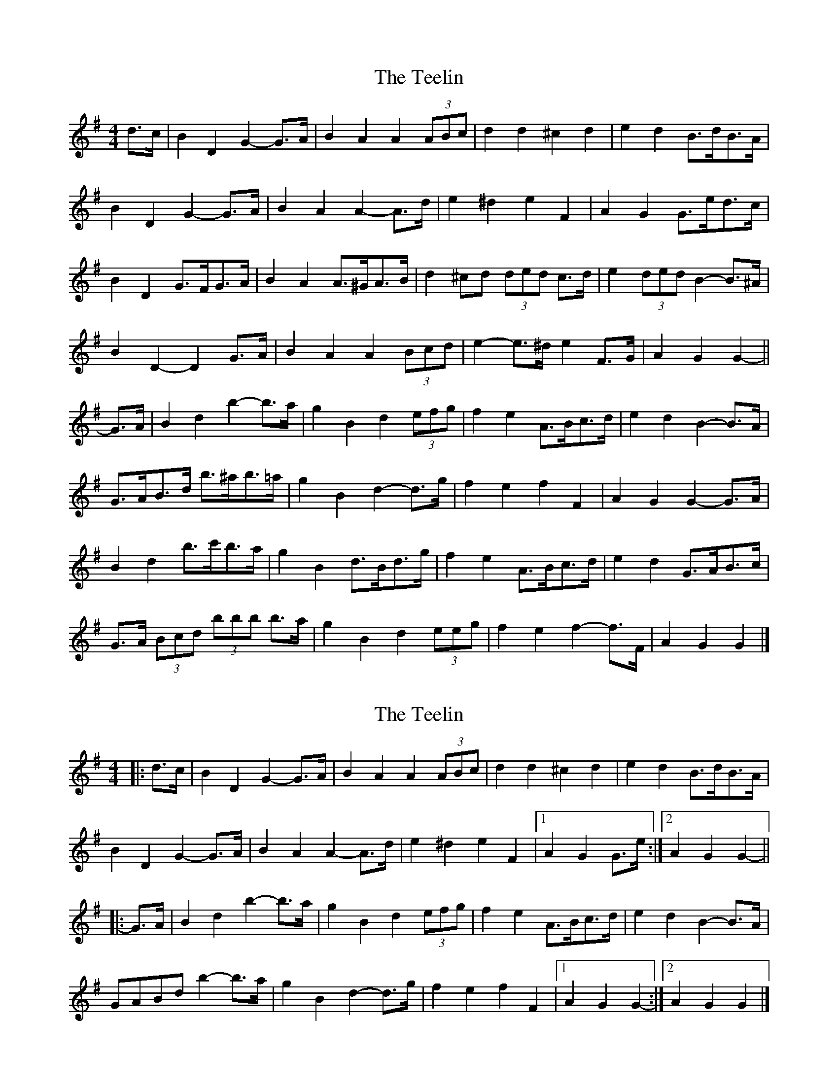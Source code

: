 X: 1
T: Teelin, The
Z: ceolachan
S: https://thesession.org/tunes/6588#setting6588
R: barndance
M: 4/4
L: 1/8
K: Gmaj
d>c |B2 D2 G2- G>A | B2 A2 A2 (3ABc | d2 d2 ^c2 d2 | e2 d2 B>dB>A |
B2 D2 G2- G>A | B2 A2 A2- A>d | e2 ^d2 e2 F2 | A2 G2 G>ed>c |
B2 D2 G>FG>A | B2 A2 A>^GA>B | d2 ^cd (3ded c>d | e2 (3ded B2- B>^A |
B2 D2- D2 G>A | B2 A2 A2 (3Bcd | e2- e>^d e2 F>G | A2 G2 G2- ||
G>A |B2 d2 b2- b>a | g2 B2 d2 (3efg | f2 e2 A>Bc>d | e2 d2 B2- B>A |
G>AB>d b>^ab>=a | g2 B2 d2- d>g | f2 e2 f2 F2 | A2 G2 G2- G>A |
B2 d2 b>c'b>a | g2 B2 d>Bd>g | f2 e2 A>Bc>d | e2 d2 G>AB>c |
G>A (3Bcd (3bbb b>a | g2 B2 d2 (3eeg | f2 e2 f2- f>F | A2 G2 G2 |]
X: 2
T: Teelin, The
Z: ceolachan
S: https://thesession.org/tunes/6588#setting18262
R: barndance
M: 4/4
L: 1/8
K: Gmaj
|: d>c |B2 D2 G2- G>A | B2 A2 A2 (3ABc | d2 d2 ^c2 d2 | e2 d2 B>dB>A |
B2 D2 G2- G>A | B2 A2 A2- A>d | e2 ^d2 e2 F2 |[1 A2 G2 G>e :|[2 A2 G2 G2- ||
|: G>A |B2 d2 b2- b>a | g2 B2 d2 (3efg | f2 e2 A>Bc>d | e2 d2 B2- B>A |
GABd b2- b>a | g2 B2 d2- d>g | f2 e2 f2 F2 |1 A2 G2 G2- :|2 A2 G2 G2 |]
